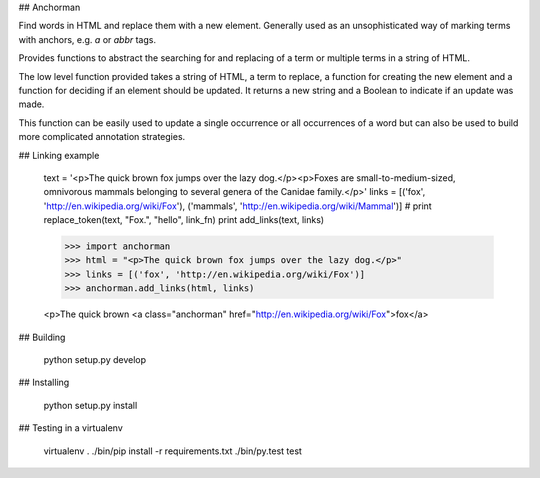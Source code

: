 ## Anchorman

Find words in HTML and replace them with a new element. Generally used as an
unsophisticated way of marking terms with anchors, e.g. `a` or `abbr` tags.

Provides functions to abstract the searching for and replacing of a term or 
multiple terms in a string of HTML. 

The low level function provided takes a string of HTML, a term to replace, a
function for creating the new element and a function for deciding if an element
should be updated. It returns a new string and a Boolean to indicate if an
update was made.

This function can be easily used to update a single occurrence or all occurrences
of a word but can also be used to build more complicated annotation strategies.

## Linking example

    text = '<p>The quick brown fox jumps over the lazy dog.</p><p>Foxes are small-to-medium-sized, omnivorous mammals belonging to several genera of the Canidae family.</p>'
    links = [('fox', 'http://en.wikipedia.org/wiki/Fox'), ('mammals', 'http://en.wikipedia.org/wiki/Mammal')]
    # print replace_token(text, "Fox.", "hello", link_fn)
    print add_links(text, links)


    >>> import anchorman
    >>> html = "<p>The quick brown fox jumps over the lazy dog.</p>"
    >>> links = [('fox', 'http://en.wikipedia.org/wiki/Fox')]
    >>> anchorman.add_links(html, links)

    <p>The quick brown <a class="anchorman" href="http://en.wikipedia.org/wiki/Fox">fox</a>


## Building  

    python setup.py develop

## Installing 

    python setup.py install

## Testing in a virtualenv

    virtualenv .
    ./bin/pip install -r requirements.txt
    ./bin/py.test test
